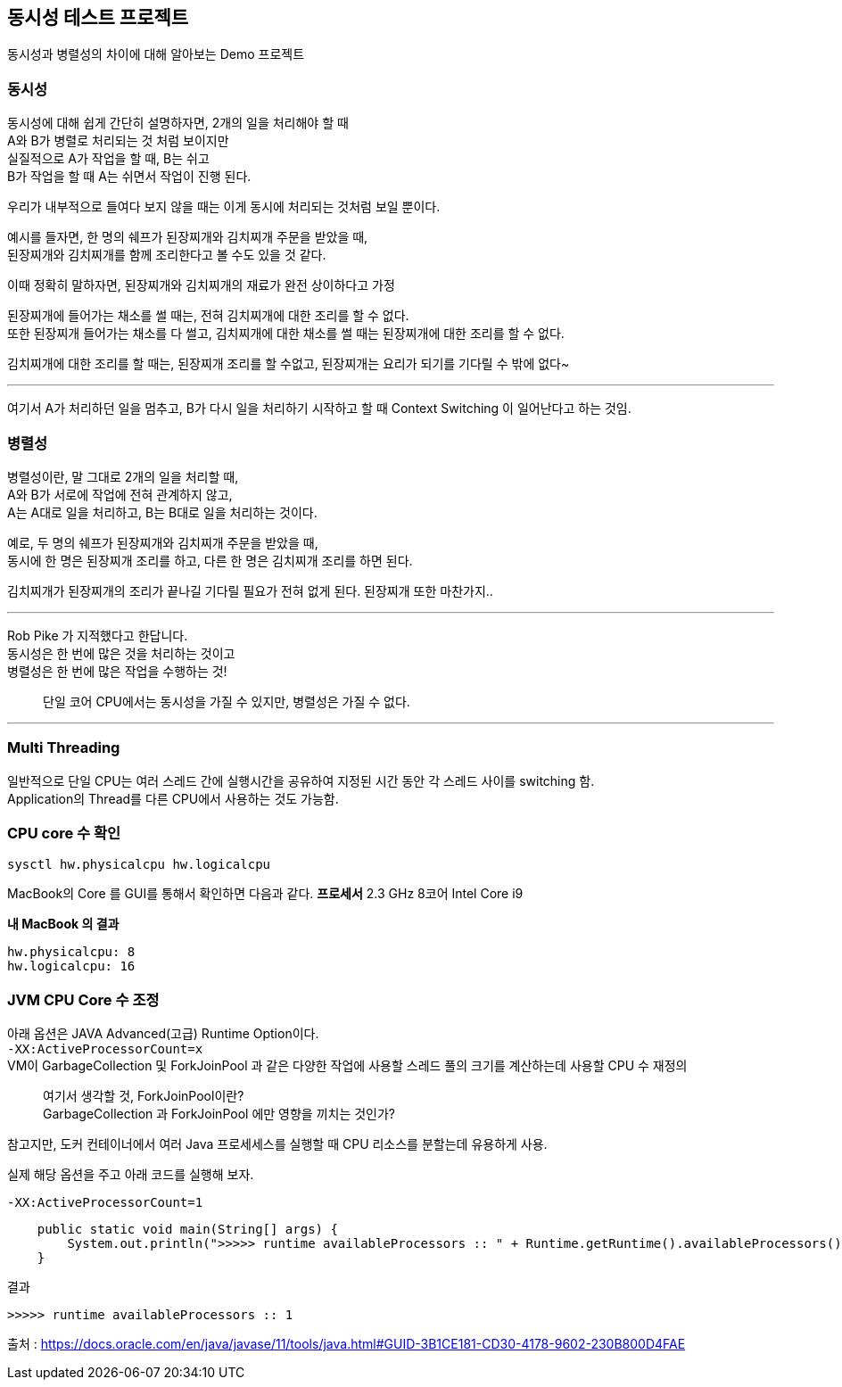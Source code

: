 == 동시성 테스트 프로젝트

동시성과 병렬성의 차이에 대해 알아보는 Demo 프로젝트

=== 동시성

동시성에 대해 쉽게 간단히 설명하자면, 2개의 일을 처리해야 할 때 +
A와 B가 병렬로 처리되는 것 처럼 보이지만 +
실질적으로 A가 작업을 할 때, B는 쉬고 +
B가 작업을 할 때 A는 쉬면서 작업이 진행 된다.

우리가 내부적으로 들여다 보지 않을 때는 이게 동시에 처리되는 것처럼 보일 뿐이다.

예시를 들자면, 한 명의 쉐프가 된장찌개와 김치찌개 주문을 받았을 때, +
된장찌개와 김치찌개를 함께 조리한다고 볼 수도 있을 것 같다.

이때 정확히 말하자면, 된장찌개와 김치찌개의 재료가 완전 상이하다고 가정

된장찌개에 들어가는 채소를 썰 때는, 전혀 김치찌개에 대한 조리를 할 수 없다. +
또한 된장찌개 들어가는 채소를 다 썰고, 김치찌개에 대한 채소를 썰 때는 된장찌개에 대한 조리를 할 수 없다.

김치찌개에 대한 조리를 할 때는, 된장찌개 조리를 할 수없고, 된장찌개는 요리가 되기를 기다릴 수 밖에 없다~

'''

여기서 A가 처리하던 일을 멈추고, B가 다시 일을 처리하기 시작하고 할 때
Context Switching 이 일어난다고 하는 것임.

=== 병렬성

병렬성이란, 말 그대로 2개의 일을 처리할 때, +
A와 B가 서로에 작업에 전혀 관계하지 않고, +
A는 A대로 일을 처리하고, B는 B대로 일을 처리하는 것이다.

예로, 두 명의 쉐프가 된장찌개와 김치찌개 주문을 받았을 때, +
동시에 한 명은 된장찌개 조리를 하고, 다른 한 명은 김치찌개 조리를 하면 된다.

김치찌개가 된장찌개의 조리가 끝나길 기다릴 필요가 전혀 없게 된다. 된장찌개 또한 마찬가지..

'''

Rob Pike 가 지적했다고 한답니다. +
동시성은 한 번에 많은 것을 처리하는 것이고 +
병렬성은 한 번에 많은 작업을 수행하는 것!



> 단일 코어 CPU에서는 동시성을 가질 수 있지만, 병렬성은 가질 수 없다.

'''

=== Multi Threading
일반적으로 단일 CPU는 여러 스레드 간에 실행시간을 공유하여 지정된 시간 동안 각 스레드 사이를 switching 함. +
Application의 Thread를 다른 CPU에서 사용하는 것도 가능함.

=== CPU core 수 확인

[source,shell]
----
sysctl hw.physicalcpu hw.logicalcpu
----

MacBook의 Core 를 GUI를 통해서 확인하면 다음과 같다.
*프로세서* 2.3 GHz 8코어 Intel Core i9

*내 MacBook 의 결과*

----
hw.physicalcpu: 8
hw.logicalcpu: 16
----

=== JVM CPU Core 수 조정
아래 옵션은 JAVA Advanced(고급) Runtime Option이다. +
`-XX:ActiveProcessorCount=x` +
VM이 GarbageCollection 및 ForkJoinPool 과 같은 다양한 작업에 사용할 스레드 풀의 크기를 계산하는데 사용할 CPU 수 재정의 +

> 여기서 생각할 것, ForkJoinPool이란? +
GarbageCollection 과 ForkJoinPool 에만 영향을 끼치는 것인가? +

참고지만, 도커 컨테이너에서 여러 Java 프로세세스를 실행할 때 CPU 리소스를 분할는데 유용하게 사용. +

실제 해당 옵션을 주고 아래 코드를 실행해 보자.
----
-XX:ActiveProcessorCount=1
----
----
    public static void main(String[] args) {
        System.out.println(">>>>> runtime availableProcessors :: " + Runtime.getRuntime().availableProcessors());
    }
----
결과
----
>>>>> runtime availableProcessors :: 1
----


출처 : https://docs.oracle.com/en/java/javase/11/tools/java.html#GUID-3B1CE181-CD30-4178-9602-230B800D4FAE
